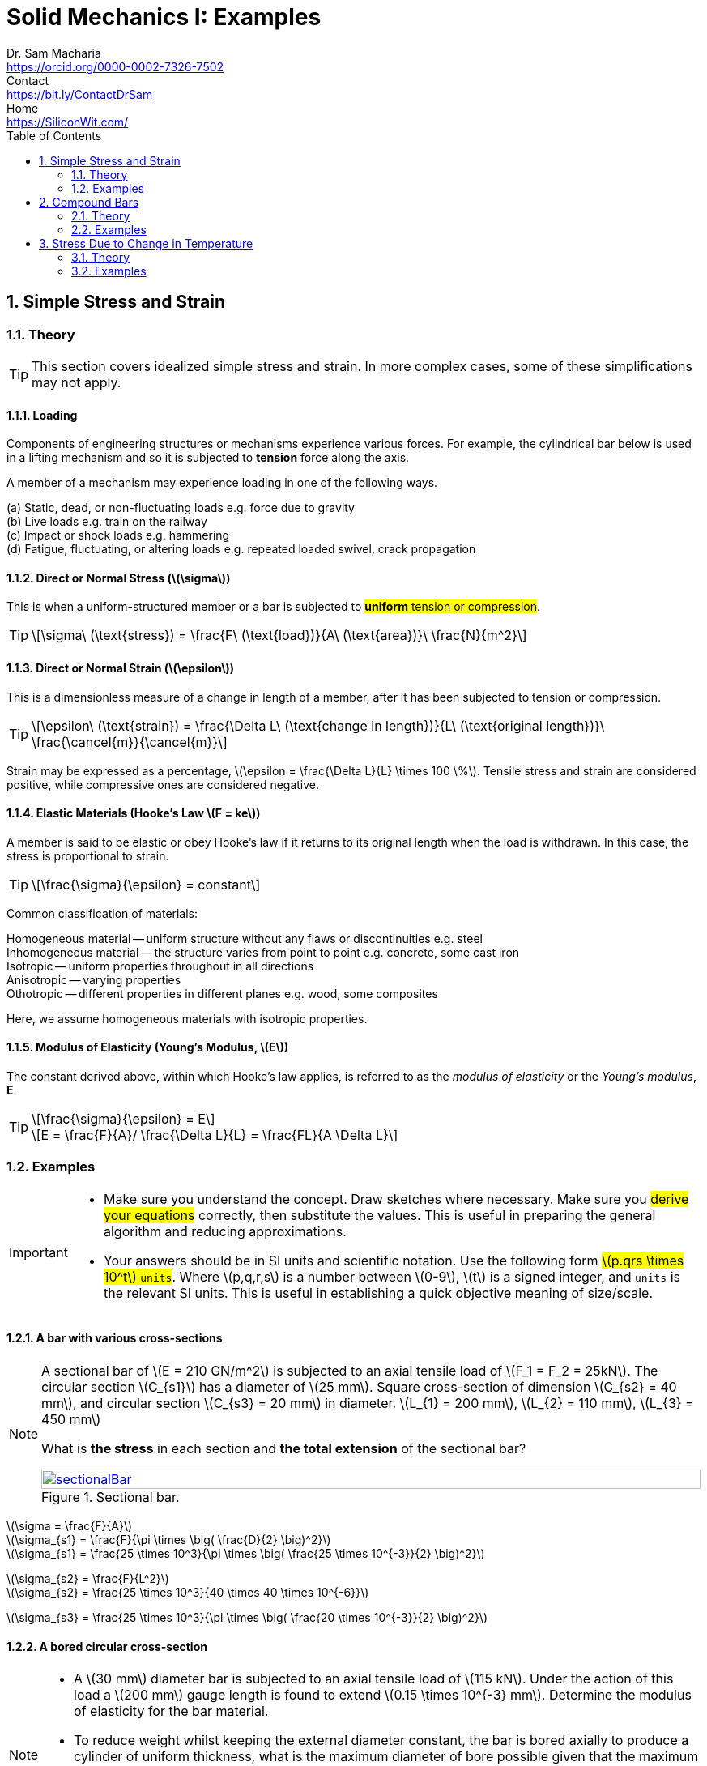 = Solid Mechanics I: Examples   
Dr. Sam Macharia <https://orcid.org/0000-0002-7326-7502>; Contact <https://bit.ly/ContactDrSam>; Home <https://SiliconWit.com/>
:description: Engineering, Computing, Science, and Philosophy 
:docinfo: shared-head
:title-page-background-image: image:tension.png[fit=none, 
:doctype: book
:toc:
:icons: font 
:favicon: favicon.png
:stem: asciimath
:figure-caption: Figure
:figure-number: 
:source-highlighter: rouge // not used 
:source-highlighter: highlight.js
:stem: latexmath 
:numbered:
:eqnums: all
:imagesdir: solid-mechanics-figs
// asciidoctor -r asciidoctor-mathematical -a mathematical-format=svg solid-mechanics.adoc
// asciidoctor --backend html5 -a data-uri my_input_file.adoc //embede images directly to the html document 
// asciidoctor -r asciidoctor-mathematical -a mathematical-format=png --backend html5 -a data-uri solid-mechanics.adoc // png and embede png as part of html is better 

== Simple Stress and Strain

=== Theory 

TIP: This section covers idealized simple stress and strain. In more complex cases, some of these simplifications may not apply. 

==== Loading

Components of engineering structures or mechanisms experience various forces. For example, the cylindrical bar below is used in a lifting mechanism and so it is subjected to *tension* force along the axis. 

A member of a mechanism may experience loading in one of the following ways. 

[%hardbreaks]
(a) Static, dead, or non-fluctuating loads e.g. force due to gravity
(b) Live loads e.g. train on the railway 
(c) Impact or shock loads e.g. hammering 
(d) Fatigue, fluctuating, or altering loads e.g. repeated loaded swivel, crack propagation 

==== Direct or Normal Stress (stem:[\sigma])

This is when a uniform-structured member or a bar is subjected to #*uniform* tension or compression#. 

[TIP]
====
[stem]
++++
\sigma\ (\text{stress}) = \frac{F\ (\text{load})}{A\ (\text{area})}\ \frac{N}{m^2}
++++
====

==== Direct or Normal Strain (stem:[\epsilon])

This is a dimensionless measure of a change in length of a member, after it has been subjected to tension or compression. 

[TIP]
====
[stem]
++++
\epsilon\ (\text{strain}) = \frac{\Delta L\ (\text{change in length})}{L\ (\text{original length})}\ \frac{\cancel{m}}{\cancel{m}}
++++
====

Strain may be expressed as a percentage, stem:[\epsilon = \frac{\Delta L}{L} \times 100 \%].
Tensile stress and strain are considered positive, while compressive ones are considered negative. 

==== Elastic Materials (Hooke's Law stem:[F = ke])

A member is said to be elastic or obey Hooke's law if it returns to its original length when the load is withdrawn. In this case, the stress is proportional to strain. 

[TIP]
====
[stem]
++++
\frac{\sigma}{\epsilon} = constant
++++
====

Common classification of materials:
[%hardbreaks]
Homogeneous material -- uniform structure without any flaws or discontinuities e.g. steel
Inhomogeneous material -- the structure varies from point to point e.g. concrete, some cast iron 
Isotropic -- uniform properties throughout in all directions 
Anisotropic -- varying properties 
Othotropic -- different properties in different planes e.g. wood, some composites  

Here, we assume homogeneous materials with isotropic properties. 

==== Modulus of Elasticity (Young's Modulus, stem:[E])

The constant derived above, within which Hooke's law applies, is referred to as the _modulus of elasticity_ or the _Young's modulus_, *E*.

[TIP]
====
[stem]
++++
\frac{\sigma}{\epsilon} = E
++++

[stem]
++++
E = \frac{F}{A}/ \frac{\Delta L}{L} = \frac{FL}{A \Delta L}
++++
====

=== Examples

[IMPORTANT]
====
* Make sure you understand the concept. Draw sketches where necessary. Make sure you #derive your equations# correctly, then substitute the values. This is useful in preparing the general algorithm and reducing approximations. 
* Your answers should be in SI units and scientific notation. Use the following form #stem:[p.qrs \times 10^t] `units`#. Where stem:[p,q,r,s] is a number between stem:[0-9], stem:[t] is a signed integer, and `units` is the relevant SI units. This is useful in establishing a quick objective meaning of size/scale. 
==== 

==== A bar with various cross-sections 
[NOTE]
====
A sectional bar of stem:[E = 210 GN/m^2] is subjected to an axial tensile load of stem:[F_1 = F_2 = 25kN]. The circular section stem:[C_{s1}] has a diameter of stem:[25 mm]. Square cross-section of dimension stem:[C_{s2} = 40 mm], and circular section stem:[C_{s3} = 20 mm] in diameter. stem:[L_{1} = 200 mm], stem:[L_{2} = 110 mm], stem:[L_{3} = 450 mm]

What is *the stress* in each section and *the total extension* of the sectional bar?

[#img-sectionalBar] 
.Sectional bar.
[link=https://siliconwit.com/solid-mechanics] 
image::sectionalBar.png[sectionalBar,width=100%,float="left",align="left"]
====

====
[%hardbreaks]
stem:[\sigma = \frac{F}{A}]
stem:[\sigma_{s1} = \frac{F}{\pi \times \big( \frac{D}{2} \big)^2}]
stem:[\sigma_{s1} = \frac{25 \times 10^3}{\pi \times \big( \frac{25 \times 10^{-3}}{2} \big)^2}]

[%hardbreaks]
stem:[\sigma_{s2} = \frac{F}{L^2}]
stem:[\sigma_{s2} = \frac{25 \times 10^3}{40 \times 40 \times 10^{-6}}]

[%hardbreaks]
stem:[\sigma_{s3} = \frac{25 \times 10^3}{\pi \times \big( \frac{20 \times 10^{-3}}{2} \big)^2}]
====

==== A bored circular cross-section 
[NOTE]
====
* A stem:[30 mm] diameter bar is subjected to an axial tensile load of stem:[115 kN]. Under the action of this load a stem:[200 mm] gauge length is found to extend stem:[0.15 \times 10^{-3} mm]. Determine the modulus of elasticity for the bar material. 
* To reduce weight whilst keeping the external diameter constant, the bar is bored axially to produce a cylinder of uniform thickness, what is the maximum diameter of bore possible given that the maximum allowable stress is stem:[245 MN/m^2]? The load can be assumed to remain constant at stem:[115 kN]. 
* What will be the change in the outside diameter of the bar under the limiting stress quoted above? (stem:[E = 210 GN/m^2] and stem:[v = 0.3])
====

==== A stressed coupling 
[NOTE]
====
The coupling shown below is constructed from steel of a rectangular cross-section and is designed to transmit a tensile force of stem:[50 kN]. If the bolt is of stem:[14.5 mm] diameter calculate:

[%hardbreaks]
stem:[F = F_1 = F_2 = 50 kN]
stem:[F_3 = F_4 = 25 kN]
stem:[W_1 = 55 mm]
stem:[T_1 = T_2 = T_3 = 7 mm]

[%hardbreaks]
(a) the shear stress in the bolt;
(b) the direct stress in the plate;
(c) the direct stress in the forked end of the coupling.

[#img-coupling] 
.Coupling plate.
[link=https://siliconwit.com/solid-mechanics] 
image::coupling.png[coupling,width=100%,float="left",align="left"]
====

==== Extension of tapered bar 
[NOTE]
====
Derive an expression for the total extension of the tapered bar of the circular cross-section shown below when it is subjected to an axial tensile load stem:[W].

[#img-taperedBar] 
.Tapered bar.
[link=https://siliconwit.com/solid-mechanics] 
image::taperedBar.png[taperedBar,width=100%,float="left",align="left"]
====

==== Load-extension graph 
[NOTE]
====
During a tensile test on a specimen the following results were obtained:

[format=csv, grid=all]
|===
Load (kN), 15, 30, 40, 50, 55, 60, 65
Extension (mm), 0.05, 0.094, 0.127, 0.157, 1.778, 2.79, 3.81
Load (kN), 70, 75, 80, 82, 80, , 70
Extension (mm), 5.08, 7.62, 12.7, 16.0, 19.05, , 22.9
|===

[%hardbreaks]
Diameter of gauge length = 19mm
Gauge length = l00mm
Diameter at fracture = 16.49mm 
Gauge length at fracture = 121mm

Plot the complete load extension graph and the straight line portion to an enlarged scale. Hence determine:

[%hardbreaks]
(a) the modulus of elasticity;
(b) the percentage elongation;
(c) the percentage reduction in area;
(d) the nominal stress at fracture;
(e) the actual stress at fracture;
(f) the tensile strength.
====

==== Stress due to bending 
[NOTE]
====
Figure 1.24 shows a special spanner used to tighten screwedcomponents. A torque is applied at the tommybar and is transmitted to the pins which engage into holes located into the end of a screwed component.

[%hardbreaks]
(a) Using the data given in Fig. 1.24calculate:
(i) the diameter D of the shank if the shear stress is not to exceed 50N/mm2,
(ii) the stress due to bending in the tommy-bar,
(iii) the shear stress in the pins.
(b) Why is the tommy-bar a preferred method of applying the torque?
====

== Compound Bars

=== Theory 

=== Examples 

==== A concrete column with stell reinforcement 
[NOTE]
====
At short,reinforced cement concrete column 600 mm x 600 mm has eight steel rods of 25 mm as reinforcement. Find the stresses in steel and concrete,and the elastic shortening of the column if E =200,000N/mm2 for steel and 10,000N/mm2 for concrete.Load on column = 3000 kN and length = 3 m.
====

==== Encased composite bar 
[NOTE]
====
A steel rod, 60 mm 4 and 1m long, is encased by a cast iron (CI) sleeve 8 mm thick and of
internal diameter 60 mm. The assembly is subjected to a load of 40 kN. Find the stresses in the two materials and the elongation of the assembly. E for steel = 200 GPa and E for cast iron = 100 GPa.
====

==== Tension and compression in a composite section 
[NOTE]
====
The assembly shown in Fig. 3.18 consists of an aluminium tube through which a brass bolt has been passed between rigid plates. After the bolt has been tight-fitted initially, the nut is
given quarter of a turn. The bolt is single-threaded with 2 mm pitch. Find the stress in the bolt and the tube. What is the tensile force that must be applied to the assembly so that the stress in the tube is zero? E for aluminium = 70 GPa and E for brass = 100GPa.
====

== Stress Due to Change in Temperature 

=== Theory 

==== Bars of Single Material 

==== Composite Bars 

=== Examples 

==== A bar between rigid supports 
[NOTE]
====
A steel bar 2 m long is fixed between two supports.If the temperature of the bar is raised by 18"C, find the stress in the bar if the supports are rigid.
====

==== Rigid and yielding supports 
[NOTE]
====
A steel rod, 20 mm Q and 1.5 m long, is constrained between supportsA and B as shown in Fig. 3.29. The material is stress-free at 27 "C. Determine the stress in the material when the
temperature increases to 50 "C (a) if the supports are unyielding and (b) if the support at B yields by 0.1 mm. E for steel = 200 GPa and afor steel = 12 x 10-6/"C.
====

==== Composite rod 
[NOTE]
====
A copper rod, 12mm Q and 400mm long, fits into an aluminium tube of external diameter 20mm and thickness 4 mm of equal length. If the assembly is held together by a rigid plate at the end and is stress-free at 20"C,find the stresses in the two materials when it is heated to 60"C.For copper, E = 120GPa and a=18x 10-6/"C. For aluminium, E =70GPa and a =23x C.
====

==== Tapering bar 
[NOTE]
====
A brass bar tapers from a diameter of 180mm at one end to one of 90 mm at the other over a length of 900 mm. The bar is stress-free at a temperature of 27 "C. If the temperature drops to 0 "C, find the maximum normal stress on the bar if the ends are attached to rigid
supports. E = 100GPa and a=18 x 10-6/"C.
====

==== Tightening nuts 
[NOTE]
====
A 25 mm diameter steel rod passes concentrically through a bronze tube 400 mm long, 50 mm external diameterand40mm internal diameter. The endsof the steelrod are threaded and provided with nuts and washerswhichare adjusted initiallysothat thereisno end play at
20°C.

[%hardbreaks]
(a) Assuming that there is no change in the thickness of the washers, find the stress
produced in the steel and bronze when one of the nuts is tightened by giving it onetenth of a turn, the pitch of the thread being 2.5 mm.
(b) If the temperature of the steel and bronze is then raised to 50°Cfind the changes that will occur in the stresses in both materials.
The coefficient of linear expansion per "Cis 11 x for bronze.
E for steel = 200 GN/m2.E for bronze = 100 GN/m2.
====

==== Composite bar, shear stress 
[NOTE]
====
A composite bar is constructed from a steelrod of 25 mm diameter surrounded by a copper tube of 50 mm outside diameter and 25 mm inside diameter. The rod and tube are joined by two 20 mm diameter pins as shown in Fig. 2.6. Find the shear stress set up in the pins if,after pinning, the temperature is raised by 50°C.
====
